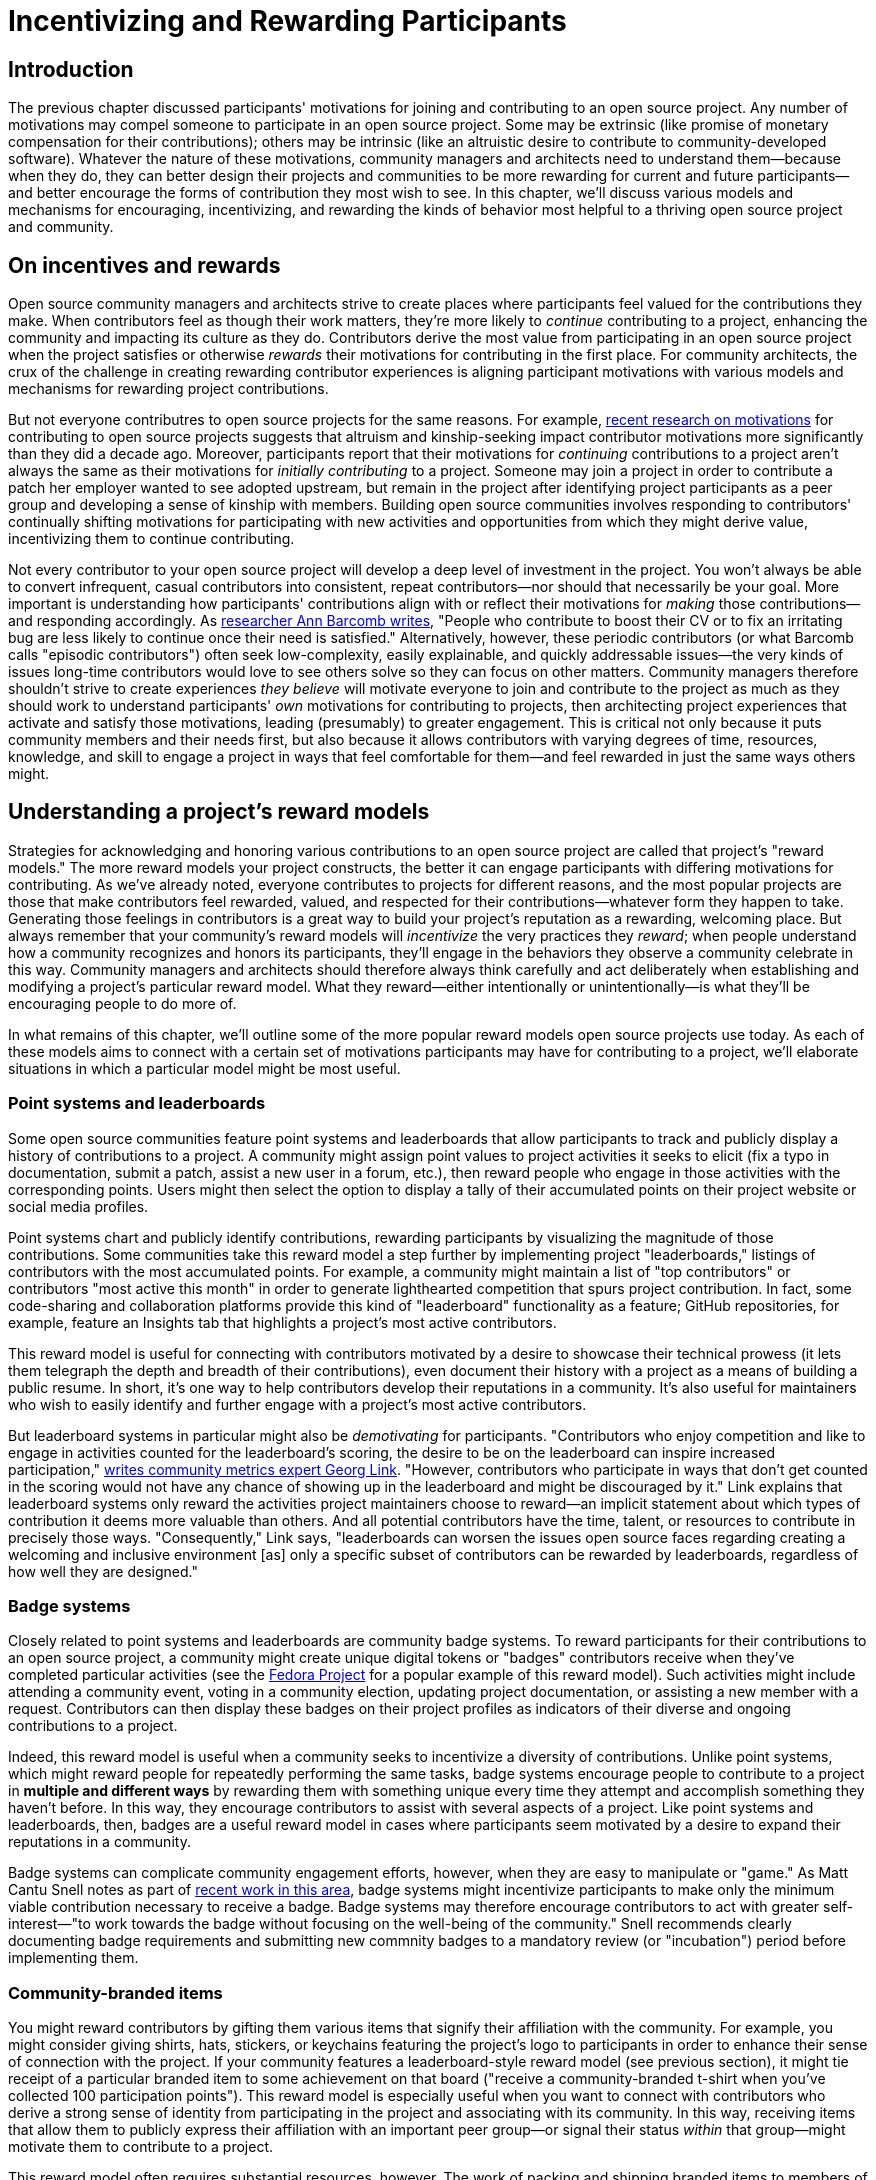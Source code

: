 = Incentivizing and Rewarding Participants
// Authors: Bryan Behrenshausen <bbehrens@redhat.com>
// Updated: 2021-09-15
// Versions: 2.1
// Status: DRAFT

== Introduction

The previous chapter discussed participants' motivations for joining and contributing to an open source project.
Any number of motivations may compel someone to participate in an open source project.
Some may be extrinsic (like promise of monetary compensation for their contributions); others may be intrinsic (like an altruistic desire to contribute to community-developed software).
Whatever the nature of these motivations, community managers and architects need to understand them—because when they do, they can better design their projects and communities to be more rewarding for current and future participants—and better encourage the forms of contribution they most wish to see.
In this chapter, we'll discuss various models and mechanisms for encouraging, incentivizing, and rewarding the kinds of behavior most helpful to a thriving open source project and community.

== On incentives and rewards

Open source community managers and architects strive to create places where participants feel valued for the contributions they make.
When contributors feel as though their work matters, they're more likely to _continue_ contributing to a project, enhancing the community and impacting its culture as they do.
Contributors derive the most value from participating in an open source project when the project satisfies or otherwise _rewards_ their motivations for contributing in the first place.
For community architects, the crux of the challenge in creating rewarding contributor experiences is aligning participant motivations with various models and mechanisms for rewarding project contributions.

But not everyone contributres to open source projects for the same reasons.
For example, https://arxiv.org/abs/2101.10291[recent research on motivations] for contributing to open source projects suggests that altruism and kinship-seeking impact contributor motivations more significantly than they did a decade ago.
Moreover, participants report that their motivations for _continuing_ contributions to a project aren't always the same as their motivations for _initially contributing_ to a project.
Someone may join a project in order to contribute a patch her employer wanted to see adopted upstream, but remain in the project after identifying project participants as a peer group and developing a sense of kinship with members.
Building open source communities involves responding to contributors' continually shifting motivations for participating with new activities and opportunities from which they might derive value, incentivizing them to continue contributing.

Not every contributor to your open source project will develop a deep level of investment in the project.
You won't always be able to convert infrequent, casual contributors into consistent, repeat contributors—nor should that necessarily be your goal.
More important is understanding how participants' contributions align with or reflect their motivations for _making_ those contributions—and responding accordingly.
As https://opensource.com/article/17/10/managing-casual-contributors[researcher Ann Barcomb writes], "People who contribute to boost their CV or to fix an irritating bug are less likely to continue once their need is satisfied."
Alternatively, however, these periodic contributors (or what Barcomb calls "episodic contributors") often seek low-complexity, easily explainable, and quickly addressable issues—the very kinds of issues long-time contributors would love to see others solve so they can focus on other matters.
Community managers therefore shouldn't strive to create experiences _they believe_ will motivate everyone to join and contribute to the project as much as they should work to understand participants' _own_ motivations for contributing to projects, then architecting project experiences that activate and satisfy those motivations, leading (presumably) to greater engagement.
This is critical not only because it puts community members and their needs first, but also because it allows contributors with varying degrees of time, resources, knowledge, and skill to engage a project in ways that feel comfortable for them—and feel rewarded in just the same ways others might.

== Understanding a project's reward models

Strategies for acknowledging and honoring various contributions to an open source project are called that project's "reward models."
The more reward models your project constructs, the better it can engage participants with differing motivations for contributing.
As we've already noted, everyone contributes to projects for different reasons, and the most popular projects are those that make contributors feel rewarded, valued, and respected for their contributions—whatever form they happen to take.
Generating those feelings in contributors is a great way to build your project's reputation as a rewarding, welcoming place.
But always remember that your community's reward models will _incentivize_ the very practices they _reward_; when people understand how a community recognizes and honors its participants, they'll engage in the behaviors they observe a community celebrate in this way.
Community managers and architects should therefore always think carefully and act deliberately when establishing and modifying a project's particular reward model.
What they reward—either intentionally or unintentionally—is what they'll be encouraging people to do more of.

In what remains of this chapter, we'll outline some of the more popular reward models open source projects use today.
As each of these models aims to connect with a certain set of motivations participants may have for contributing to a project, we'll elaborate situations in which a particular model might be most useful.

=== Point systems and leaderboards

Some open source communities feature point systems and leaderboards that allow participants to track and publicly display a history of contributions to a project.
A community might assign point values to project activities it seeks to elicit (fix a typo in documentation, submit a patch, assist a new user in a forum, etc.), then reward people who engage in those activities with the corresponding points.
Users might then select the option to display a tally of their accumulated points on their project website or social media profiles.

Point systems chart and publicly identify contributions, rewarding participants by visualizing the magnitude of those contributions.
Some communities take this reward model a step further by implementing project "leaderboards," listings of contributors with the most accumulated points.
For example, a community might maintain a list of "top contributors" or contributors "most active this month" in order to generate lighthearted competition that spurs project contribution.
In fact, some code-sharing and collaboration platforms provide this kind of "leaderboard" functionality as a feature; GitHub repositories, for example, feature an Insights tab that highlights a project's most active contributors.

This reward model is useful for connecting with contributors motivated by a desire to showcase their technical prowess (it lets them telegraph the depth and breadth of their contributions), even document their history with a project as a means of building a public resume.
In short, it's one way to help contributors develop their reputations in a community.
It's also useful for maintainers who wish to easily identify and further engage with a project's most active contributors.

But leaderboard systems in particular might also be _demotivating_ for participants.
"Contributors who enjoy competition and like to engage in activities counted for the leaderboard's scoring, the desire to be on the leaderboard can inspire increased participation," https://opensource.com/article/21/9/community-leaderboard[writes community metrics expert Georg Link]. "However, contributors who participate in ways that don't get counted in the scoring would not have any chance of showing up in the leaderboard and might be discouraged by it."
Link explains that leaderboard systems only reward the activities project maintainers choose to reward—an implicit statement about which types of contribution it deems more valuable than others.
And all potential contributors have the time, talent, or resources to contribute in precisely those ways.
"Consequently," Link says, "leaderboards can worsen the issues open source faces regarding creating a welcoming and inclusive environment [as] only a specific subset of contributors can be rewarded by leaderboards, regardless of how well they are designed."

=== Badge systems

Closely related to point systems and leaderboards are community badge systems.
To reward participants for their contributions to an open source project, a community might create unique digital tokens or "badges" contributors receive when they've completed particular activities (see the https://badges.fedoraproject.org/[Fedora Project] for a popular example of this reward model).
Such activities might include attending a community event, voting in a community election, updating project documentation, or assisting a new member with a request.
Contributors can then display these badges on their project profiles as indicators of their diverse and ongoing contributions to a project.

Indeed, this reward model is useful when a community seeks to incentivize a diversity of contributions.
Unlike point systems, which might reward people for repeatedly performing the same tasks, badge systems encourage people to contribute to a project in *multiple and different ways* by rewarding them with something unique every time they attempt and accomplish something they haven't before.
In this way, they encourage contributors to assist with several aspects of a project.
Like point systems and leaderboards, then, badges are a useful reward model in cases where participants seem motivated by a desire to expand their reputations in a community.

Badge systems can complicate community engagement efforts, however, when they are easy to manipulate or "game."
As Matt Cantu Snell notes as part of https://opensource.ieee.org/community-advisory-group/community-badging/about/-/issues/26[recent work in this area], badge systems might incentivize participants to make only the minimum viable contribution necessary to receive a badge.
Badge systems may therefore encourage contributors to act with greater self-interest—"to work towards the badge without focusing on the well-being of the community."
Snell recommends clearly documenting badge requirements and submitting new commnity badges to a mandatory review (or "incubation") period before implementing them.

=== Community-branded items

You might reward contributors by gifting them various items that signify their affiliation with the community.
For example, you might consider giving shirts, hats, stickers, or keychains featuring the project's logo to participants in order to enhance their sense of connection with the project.
If your community features a leaderboard-style reward model (see previous section), it might tie receipt of a particular branded item to some achievement on that board ("receive a community-branded t-shirt when you've collected 100 participation points").
This reward model is especially useful when you want to connect with contributors who derive a strong sense of identity from participating in the project and associating with its community.
In this way, receiving items that allow them to publicly express their affiliation with an important peer group—or signal their status _within_ that group—might motivate them to contribute to a project.

This reward model often requires substantial resources, however. The work of packing and shipping branded items to members of a global community can be time-consuming.
Moreover, production and distribution of branded materials can involve significant monetary expenses.

=== Community spotlights and awards

Community spotlights and awards help you showcase the people who make your community great.
Some open source communities publish occasional blog posts or run video series to spotlight contributors who have made significant impacts on the project.
For instance, they might feature a monthly "Meet the Contributors" or "Community Spotlight" series that highlights key contributors, allowing them to tell the community more about themselves.
Other communities might develop an annual award series, recognizing a "Contributor of the Year" or "Most Valuable Maintainer."
The project might then feature award winners at events or in featured interviews posted online.

Because this reward model involves opportunities for gaining visibility, it's useful when you know participants are motivated by a desire to enhance their personal reputations and grow their professional networks.
The model is also particularly useful for attracting and retaining diverse contributors.
Communities spotlighting contributors from under-represented groups provide a way for new, potential contributors from those groups to "see themselves" in their projects and feel more confident joinging them.
Moreover, when communities allow _members themselves_ to nominate, vote for, and honor their peers, they reinforce communal values and strengthen social bonds.
So implementing this reward model can also help you connect with contributors who see community participation as a way to form bonds with others, to feel a sense of group belonging, and to feel connected to a purpose.

Note, however, that choosing to showcase certain contributors creates the impression that those contributors embody the principles and enact the behaviors your community finds most valuable—and that more contributors should aspire to emulate them.
Additionally, communities that implement this reward model might be accused of "playing favorites" or creating an insular culture.
To mitigate this, you may wish to formalize and publish a basic procedure by which your community selects members to spotlight or receive awards.
The procedure might involve, community members nominating one another to be featured by writing testimonials about their peers' impacts on a project or the way they feel those peers embody the project's guiding values.
The procedure might also incorporate an opportunity for nominated individuals to *decline* those nominations if they'd prefer to avoid the spotlight.

=== Community roles and designations

One simple way to reward contributors to your open source project is to grant them additional rights, responsibilities, and privileges in the project.
This might include, for example, appointing them as project maintainers, nominating them for a steering committee, elevating their permissions in the project's code repository, or allowing them to take charge of the project's social media account.
In this way, contributors who feel most connected to a project can deepen their investment in it and enhance their sense of responsibility for its success.

This newfound sense of empowerment can also spark key community evolutions.
For instance, as members of the https://theopenorganization.org/[Open Organization community] neared https://opensource.com/open-organization/20/6/scaling-energetic-community[the project's fifth anniversary], they "began to feel ... stagnant," as "[c]ore contributors—many who had been with the project from its inception—began feeling like their efforts weren't having the impact they should have been. They were searching for new ways to grow, stretch, and move the project forward."
The project knew it "faced a challenge of social economy" that prompted it to ask critical questions, like "What are contributors investing in the community? Why? What were they hoping to earn, or feel as a result of their precious investments (investments of time, energy, passion, and crucial knowledge work)? And was the community structured to catalyze, recognize, and reward those investments?"
So the project created new maintainership permissions and installed longstanding members in them, providing key contributors with more influence over the project's future.

This reward model is useful when you know that community members participate in a project to broaden their professional experience.
Contributors who receive new titles as as result of their elevated status in a project can consdier listing those titles on their resumes and other professional documents.
They can also point people to their higher-profile work in a project as a way of demonstrating their abilities.
Employing this model is also useful when you recognize that particular community members strive to deepen the impact they're able to have on a project.
Knowing their ongoing work can potentially lead to increased rights and responsibilities in a project can incentivize them to contribute more consistently.

Note that this reward model involves incentives with far-reaching and potentially irreversible consequences, as rescinding rights and privileges that you've granted to contributors can be difficult.

=== Sponsorships

Sponsoring contributors' travel to (even accommodations at) industry events or professional conferences is another way to reward participation in a project.
As project members deepen their investments in a project and community, they will frequently seek opportunities to speak about the project in these contexts—and to meet, share with, and learn from contributors from other projects.

This reward model is therefore especially appropriate when you know that a contributor is motivated by a desire to expand a professional network.
It's a way to invest in contributors' personal and professional development, recognize that their participation in the project is part of their overall plan for self-improvement, and invite them to assume a more public-facing role assisting project growth.

Of all the reward models we've surveyed so far, this one likely requires the most resources.
Simply put: it can be monetarily expensive.
It's also a labor-intensive reward model, as it often requires complicated logistical work (purchasing, scheduling, coordinating, etc.) on behalf of project maintaners or other leaders.

== Conclusion

This chapter has explored the importance of community reward models, strategies for acknowledging and honoring various contributions to an open source project.
It also described multiple reward models and discussed benefits of drawbacks of each.
Community managers and architects construct compelling community experiences when they help communities implement reward models that resonate with contributors' motivations for participating in a project.
The more reward models a community can feature, the more ways that community can engage with participants who feel motivated to join the project for a wider variety of reasons.
Consequently, the community improves its chances of channeling enthusiastic participation from contributors with various backgrounds, motives, and talents.
In the next section, we'll examine how to deepen contributors' engagement with a project.


